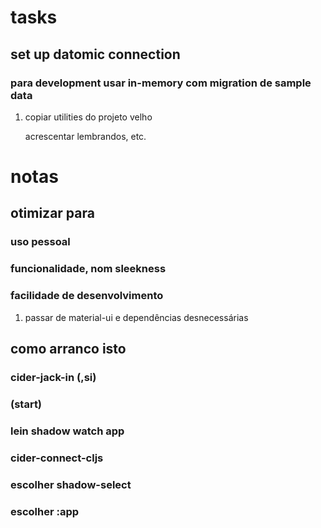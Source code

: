 * tasks
** set up datomic connection
*** para development usar in-memory com migration de sample data
**** copiar utilities do projeto velho
     acrescentar lembrandos, etc.
* notas
** otimizar para
*** uso pessoal
*** funcionalidade, nom sleekness
*** facilidade de desenvolvimento
**** passar de material-ui e dependências desnecessárias
** como arranco isto
*** cider-jack-in (,si)
*** (start)
*** lein shadow watch app
*** cider-connect-cljs
*** escolher shadow-select
*** escolher :app
